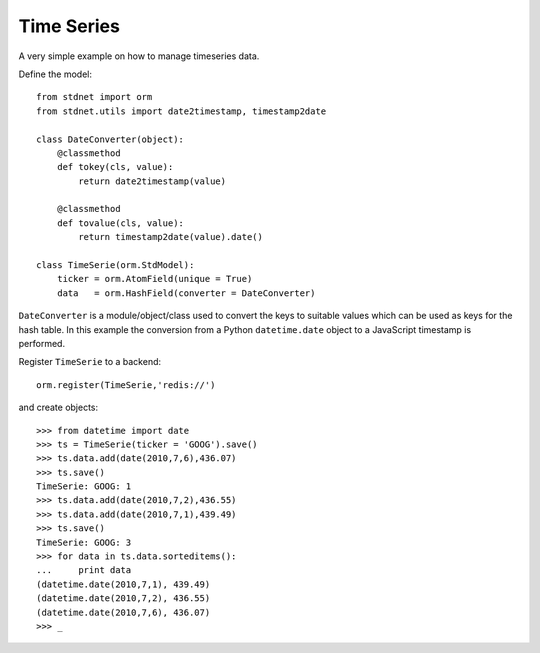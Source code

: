 .. _timeseries-example:

======================================
Time Series
======================================

A very simple example on how to manage timeseries data.

Define the model::

	from stdnet import orm
	from stdnet.utils import date2timestamp, timestamp2date
	
	class DateConverter(object):
	    @classmethod
	    def tokey(cls, value):
	        return date2timestamp(value)
	    
	    @classmethod
	    def tovalue(cls, value):
	        return timestamp2date(value).date()
        
	class TimeSerie(orm.StdModel):
	    ticker = orm.AtomField(unique = True)
	    data   = orm.HashField(converter = DateConverter)

``DateConverter`` is a module/object/class used to convert the keys to suitable
values which can be used as keys for the hash table. In this example the conversion from a 
Python ``datetime.date`` object to a JavaScript timestamp is performed.
        
Register ``TimeSerie`` to a backend::

    orm.register(TimeSerie,'redis://')
    

and create objects::
	
	>>> from datetime import date
	>>> ts = TimeSerie(ticker = 'GOOG').save()
	>>> ts.data.add(date(2010,7,6),436.07)
	>>> ts.save()
	TimeSerie: GOOG: 1
	>>> ts.data.add(date(2010,7,2),436.55)
	>>> ts.data.add(date(2010,7,1),439.49)
	>>> ts.save()
	TimeSerie: GOOG: 3
	>>> for data in ts.data.sorteditems():
	...     print data
	(datetime.date(2010,7,1), 439.49)
	(datetime.date(2010,7,2), 436.55)
	(datetime.date(2010,7,6), 436.07)
	>>> _
    
    
